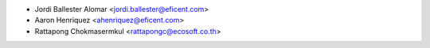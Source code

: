 * Jordi Ballester Alomar <jordi.ballester@eficent.com>
* Aaron Henriquez <ahenriquez@eficent.com>
* Rattapong Chokmasermkul <rattapongc@ecosoft.co.th>
